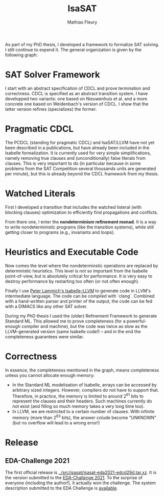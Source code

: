 #+TITLE: IsaSAT
#+AUTHOR: Mathias Fleury
#+HTML_HEAD: <link rel="stylesheet" type="text/css" href="https://gongzhitaao.org/orgcss/org.css"/>



As part of my PhD thesis, I developed a framework to formalize SAT solving. I still continue
to expend it. The
general organization is given by the following graph:
[[file:../figures/sat/sat_framework.png]]

* SAT Solver Framework
:PROPERTIES:
:CUSTOM_ID: h:sat-solver-framework
:END:
I start with an abstract specification of CDCL and prove termination
and correctness. CDCL is specified as an abstract transition system. I
have developped two variants: one based on Nieuwenhuis et al. and a
more concrete one based on Weidenbach's version of CDCL. I show that
the latter version refines (specializes) the former.

* Pragmatic CDCL
:PROPERTIES:
:CUSTOM_ID: h:pcdcl
:END:
The PCDCL (standing for pragmatic CDCL) and IsaSAT/LLVM have not yet
been described in a publications, but have already been included in
the Isabelle formalization. It is currently used for very simple
simplifications, namely removing true clauses and (unconditionally)
false literals from clauses. This is very important to do (in
particular because in some problems from the SAT Competition several
thousands units are generated per minute), but this is already beyond
the CDCL framework from my thesis.

* Watched Literals
:PROPERTIES:
:CUSTOM_ID: h:watched-literals
:END:
First I developed a transition that includes the watched listeral
(with blocking clauses) optimization to efficiently find propagations and conflicts.

From there one, I enter the *nondeterminism refinement monad*. It is a
way to write nondeterministic programs (like the transition systems),
while still getting closer to programs (e.g., invariants and loops).


* Heuristics and Executable Code
:PROPERTIES:
:CUSTOM_ID: h:heuristics
:END:
Now comes the level where the nondeterminstic operations are replaced
by deterministic heuristics. This level is not so important from the
Isabelle point-of-view, but is absolutely critical for performance. It
is very easy to destroy performance by restarting too often (or not
often enough).

Finally I use [[https://www21.in.tum.de/~lammich/isabelle_llvm/][Peter Lammich's Isabelle-LLVM]] to generate code in LLVM's
intermediate language. The code can be compiled with `clang`. Combined
with a hand-written parser and printer of the output, the code can be
fed with a DIMACS like any other SAT solver.

During my PhD thesis I used the (older) Refinement Framework to generate
Standard ML. This allowed me to prove completeness (for a
powerful-enough compiler and machine), but the code was twice as slow
as the LLVM-generated version (same Isabelle code!) -- and in the end
the completeness guarantees were similar.
* Correctness
:PROPERTIES:
:CUSTOM_ID: h:correctness
:END:
In essence, the completeness mentioned in the graph, means completeness unless
you cannot allocate enough memory:
  + In the Standard ML modelisation of Isabelle, arrays can be accessed by
    arbitrary sized integers. However, compilers do not have to support that.
    Therefore, in practice, the memory is limited to around 2^{61} bits to represent the
    clauses and their headers. Such machines currently do not exist (and filling
    so much memory takes a very long time too).
  + In LLVM, we are restricted to a certain number of clauses. With infinite
    memory (more than 2^{63} bits), the answer colude become "UNKNOWN" (but
    no overflow will lead to a wrong error!)

* Release
:PROPERTIES:
:CUSTOM_ID: h:release
:END:
** EDA-Challenge 2021
The first official release is [[../src/isasat/isasat-eda2021-edcd29d.tar.xz]]. It is
the version submitted to the [[https://www.eda-ai.org/][EDA-Challenge 2021]]. To the surprise of everyone
(including the author!), it actually won the challenge. The system description
submitted to the EDA Challenge is [[http://fmv.jku.at/papers/Fleury-EDA-Challenge-2021.pdf][available]].
